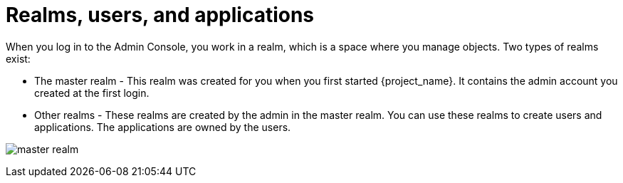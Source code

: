 // Metadata created by nebel
//
// UserStory: As an RH SSO customer, I need to know what are the purposes of different realms

[id="realms-users-apps"]
= Realms, users, and applications
When you log in to the Admin Console, you work in a realm, which is a space where you manage objects. Two types of realms exist:

* The master realm - This realm was created for you when you first started {project_name}. It contains the admin account you created at the first login.

* Other realms - These realms are created by the admin in the master realm. You can use these realms to create users and applications. The applications are owned by the users.

image:images/master_realm.png[]
